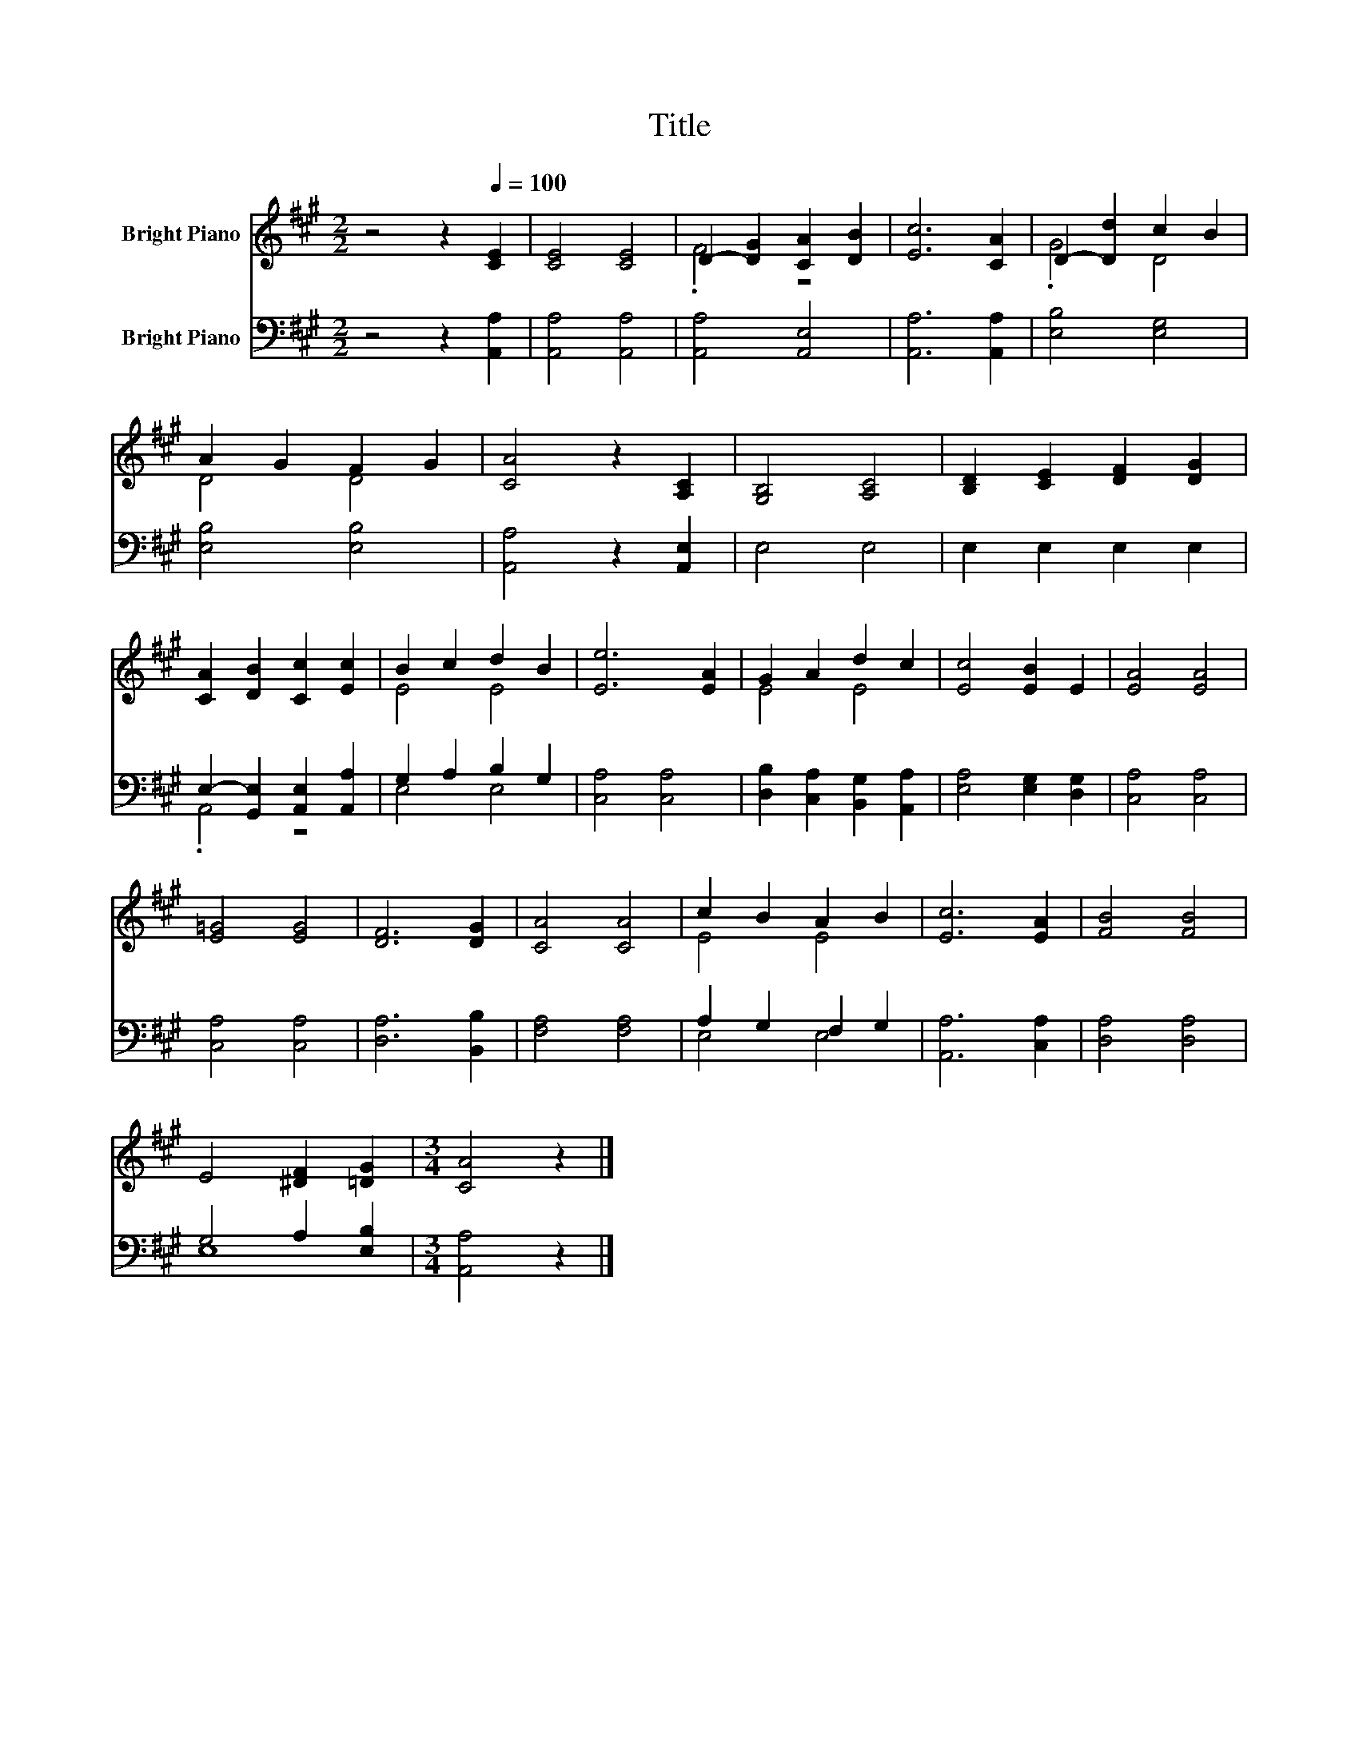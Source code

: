 X:1
T:Title
%%score ( 1 2 ) ( 3 4 )
L:1/8
M:2/2
K:A
V:1 treble nm="Bright Piano"
V:2 treble 
V:3 bass nm="Bright Piano"
V:4 bass 
V:1
 z4 z2[Q:1/4=100] [CE]2 | [CE]4 [CE]4 | D2- [DG]2 [CA]2 [DB]2 | [Ec]6 [CA]2 | D2- [Dd]2 c2 B2 | %5
 A2 G2 F2 G2 | [CA]4 z2 [A,C]2 | [G,B,]4 [A,C]4 | [B,D]2 [CE]2 [DF]2 [DG]2 | %9
 [CA]2 [DB]2 [Cc]2 [Ec]2 | B2 c2 d2 B2 | [Ee]6 [EA]2 | G2 A2 d2 c2 | [Ec]4 [EB]2 E2 | [EA]4 [EA]4 | %15
 [E=G]4 [EG]4 | [DF]6 [DG]2 | [CA]4 [CA]4 | c2 B2 A2 B2 | [Ec]6 [EA]2 | [FB]4 [FB]4 | %21
 E4 [^DF]2 [=DG]2 |[M:3/4] [CA]4 z2 |] %23
V:2
 x8 | x8 | .F4 z4 | x8 | .G4 D4 | D4 D4 | x8 | x8 | x8 | x8 | E4 E4 | x8 | E4 E4 | x8 | x8 | x8 | %16
 x8 | x8 | E4 E4 | x8 | x8 | x8 |[M:3/4] x6 |] %23
V:3
 z4 z2 [A,,A,]2 | [A,,A,]4 [A,,A,]4 | [A,,A,]4 [A,,E,]4 | [A,,A,]6 [A,,A,]2 | [E,B,]4 [E,G,]4 | %5
 [E,B,]4 [E,B,]4 | [A,,A,]4 z2 [A,,E,]2 | E,4 E,4 | E,2 E,2 E,2 E,2 | %9
 E,2- [G,,E,]2 [A,,E,]2 [A,,A,]2 | G,2 A,2 B,2 G,2 | [C,A,]4 [C,A,]4 | %12
 [D,B,]2 [C,A,]2 [B,,G,]2 [A,,A,]2 | [E,A,]4 [E,G,]2 [D,G,]2 | [C,A,]4 [C,A,]4 | [C,A,]4 [C,A,]4 | %16
 [D,A,]6 [B,,B,]2 | [F,A,]4 [F,A,]4 | A,2 G,2 F,2 G,2 | [A,,A,]6 [C,A,]2 | [D,A,]4 [D,A,]4 | %21
 G,4 A,2 [E,B,]2 |[M:3/4] [A,,A,]4 z2 |] %23
V:4
 x8 | x8 | x8 | x8 | x8 | x8 | x8 | x8 | x8 | .A,,4 z4 | E,4 E,4 | x8 | x8 | x8 | x8 | x8 | x8 | %17
 x8 | E,4 E,4 | x8 | x8 | E,8 |[M:3/4] x6 |] %23

